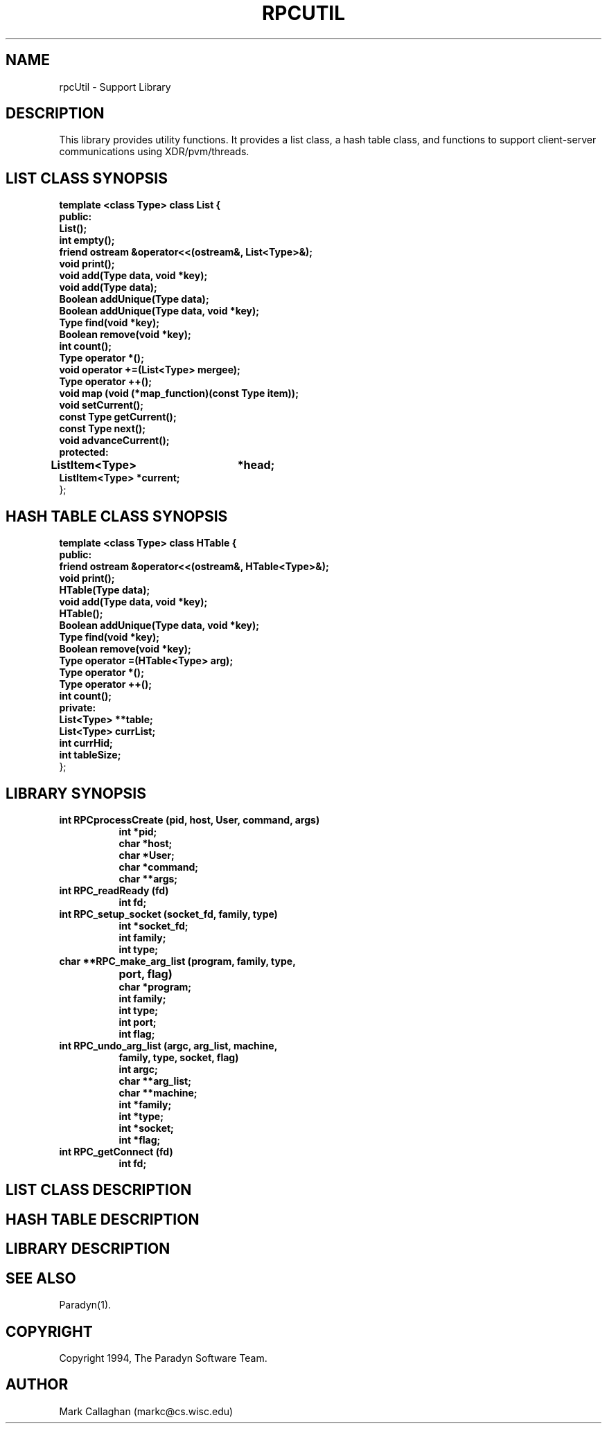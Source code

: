 .\"
.\" $Log: rpcUtil.1,v $
.\" Revision 1.2  1994/02/24 07:56:34  markc
.\" Added more comments.
.\"
.\"
.TH RPCUTIL 1L PARADYN "\\n(mo/\\n(dy/19\\n(yr"
.SH NAME
rpcUtil \- Support Library
.SH DESCRIPTION
.PP
This library provides utility functions.  It provides a list class, a hash table class, and functions to support client-server communications using XDR/pvm/threads.
.SH "LIST CLASS SYNOPSIS"
.B template <class Type> class List {
.br
.B	public:
.br
.B	List();
.br
.B	int  empty();
.br
.B	friend ostream &operator<<(ostream&, List<Type>&);
.br
.B	void print();
.br
.B	void add(Type data, void *key);
.br
.B	void add(Type data);
.br
.B	Boolean addUnique(Type data);
.br
.B	Boolean addUnique(Type data, void *key);
.br
.B	Type find(void *key);
.br
.B	Boolean remove(void *key);
.br
.B	int count();
.br
.B	Type operator *();
.br
.B	void operator +=(List<Type> mergee);
.br
.B	Type operator ++();
.br
.B	void map (void (*map_function)(const Type item));
.br
.B	void setCurrent();
.br
.B	const Type getCurrent();
.br
.B	const Type next();
.br
.B	void advanceCurrent();
.br
.B	protected:
.br
.B	ListItem<Type>	*head;
.br
.B	ListItem<Type>  *current;
.br
};
.br
.SH "HASH TABLE CLASS SYNOPSIS"
.PP
.B template <class Type> class HTable {
.br
.B    public:
.br
.B	friend ostream &operator<<(ostream&, HTable<Type>&);
.br
.B	void print();
.br
.B	HTable(Type data);
.br
.B	void add(Type data, void *key);
.br
.B	HTable(); 
.br
.B	Boolean addUnique(Type data, void *key);
.br
.B	Type find(void *key);
.br
.B	Boolean remove(void *key);
.br
.B	Type operator =(HTable<Type> arg);
.br
.B	Type operator *();
.br
.B	Type operator ++();
.br
.B	int count();
.br
.B	private:
.br
.B	List<Type> **table;
.br
.B	List<Type> currList;
.br
.B	int currHid;
.br
.B	int tableSize;
.br
};
.br
.SH "LIBRARY SYNOPSIS"
.TP 8
.B int RPCprocessCreate (pid, host, User, command, args)
.br
.B int *pid;
.br
.B char *host;  
.br
.B char *User;           
.br
.B char *command; 
.br
.B char **args;   
.TP 8
.B int RPC_readReady (fd)
.br
.B int fd;
.TP 8
.B int RPC_setup_socket (socket_fd, family, type)
.br
.B int *socket_fd;
.br
.B int family;
.br
.B int type;
.TP 8
.B char **RPC_make_arg_list (program, family, type,
.B			     port, flag)
.br
.B char *program;
.br
.B int family;
.br
.B int type;
.br
.B int port;
.br
.B int flag;
.TP 8
.B int RPC_undo_arg_list (argc, arg_list, machine,
.B	                   family, type, socket, flag)
.br
.B int argc;
.br
.B char **arg_list;
.br
.B char **machine;
.br
.B int *family;
.br
.B int *type;
.br
.B int *socket;
.br
.B int *flag;
.TP 8
.B int RPC_getConnect (fd)
.br
.B int fd;

.SH "LIST CLASS DESCRIPTION"
.PP
.SH "HASH TABLE DESCRIPTION"
.PP
.SH "LIBRARY DESCRIPTION"
.PP
.SH "SEE ALSO"
Paradyn(1).
.SH COPYRIGHT
Copyright 1994, The Paradyn Software Team.
.SH AUTHOR
Mark Callaghan     (markc@cs.wisc.edu)



